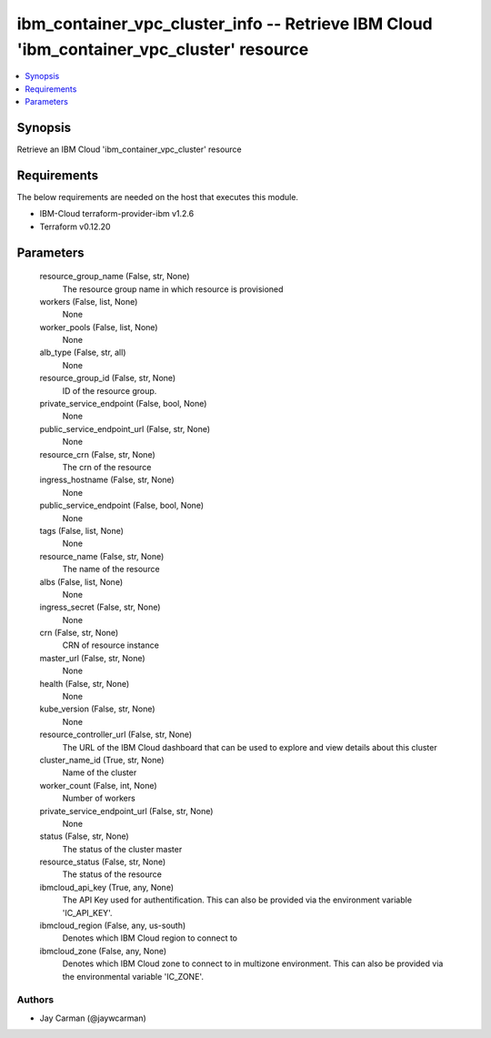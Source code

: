 
ibm_container_vpc_cluster_info -- Retrieve IBM Cloud 'ibm_container_vpc_cluster' resource
=========================================================================================

.. contents::
   :local:
   :depth: 1


Synopsis
--------

Retrieve an IBM Cloud 'ibm_container_vpc_cluster' resource



Requirements
------------
The below requirements are needed on the host that executes this module.

- IBM-Cloud terraform-provider-ibm v1.2.6
- Terraform v0.12.20



Parameters
----------

  resource_group_name (False, str, None)
    The resource group name in which resource is provisioned


  workers (False, list, None)
    None


  worker_pools (False, list, None)
    None


  alb_type (False, str, all)
    None


  resource_group_id (False, str, None)
    ID of the resource group.


  private_service_endpoint (False, bool, None)
    None


  public_service_endpoint_url (False, str, None)
    None


  resource_crn (False, str, None)
    The crn of the resource


  ingress_hostname (False, str, None)
    None


  public_service_endpoint (False, bool, None)
    None


  tags (False, list, None)
    None


  resource_name (False, str, None)
    The name of the resource


  albs (False, list, None)
    None


  ingress_secret (False, str, None)
    None


  crn (False, str, None)
    CRN of resource instance


  master_url (False, str, None)
    None


  health (False, str, None)
    None


  kube_version (False, str, None)
    None


  resource_controller_url (False, str, None)
    The URL of the IBM Cloud dashboard that can be used to explore and view details about this cluster


  cluster_name_id (True, str, None)
    Name of the cluster


  worker_count (False, int, None)
    Number of workers


  private_service_endpoint_url (False, str, None)
    None


  status (False, str, None)
    The status of the cluster master


  resource_status (False, str, None)
    The status of the resource


  ibmcloud_api_key (True, any, None)
    The API Key used for authentification. This can also be provided via the environment variable 'IC_API_KEY'.


  ibmcloud_region (False, any, us-south)
    Denotes which IBM Cloud region to connect to


  ibmcloud_zone (False, any, None)
    Denotes which IBM Cloud zone to connect to in multizone environment. This can also be provided via the environmental variable 'IC_ZONE'.













Authors
~~~~~~~

- Jay Carman (@jaywcarman)

